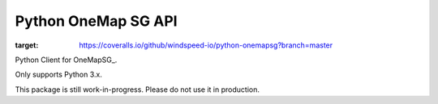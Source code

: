 Python OneMap SG API
====================

.. image:: https://coveralls.io/repos/github/windspeed-io/python-onemapsg/badge.svg?branch=master
:target: https://coveralls.io/github/windspeed-io/python-onemapsg?branch=master

Python Client for OneMapSG_.

Only supports Python 3.x.

This package is still work-in-progress. Please do not use it in production.


.. OneMapSG:
    https://docs.onemap.sg/#routing-service
